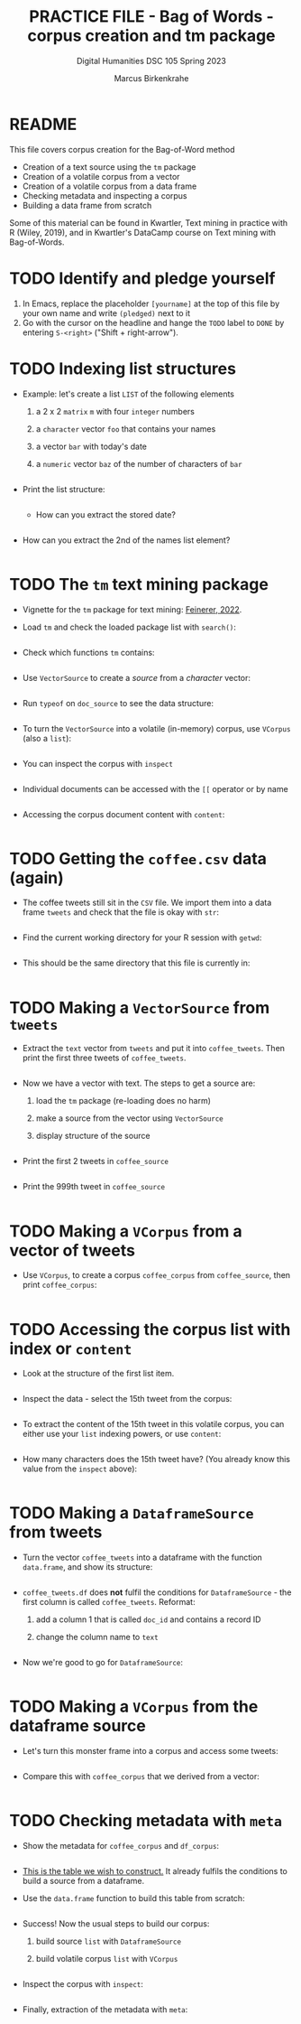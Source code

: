 #+TITLE: PRACTICE FILE - Bag of Words - corpus creation and tm package
#+AUTHOR: Marcus Birkenkrahe
#+SUBTITLE: Digital Humanities DSC 105 Spring 2023 
#+STARTUP:overview hideblocks indent
#+OPTIONS: toc:nil num:nil ^:nil
#+PROPERTY: header-args:R :session *R* :results output :exports both :noweb yes
* README

This file covers corpus creation for the Bag-of-Word method

- Creation of a text source using the ~tm~ package
- Creation of a volatile corpus from a vector
- Creation of a volatile corpus from a data frame
- Checking metadata and inspecting a corpus
- Building a data frame from scratch

Some of this material can be found in Kwartler, Text mining in
practice with R (Wiley, 2019), and in Kwartler's DataCamp course on
Text mining with Bag-of-Words.

* TODO Identify and pledge yourself

1) In Emacs, replace the placeholder ~[yourname]~ at the top of this
   file by your own name and write ~(pledged)~ next to it
2) Go with the cursor on the headline and hange the ~TODO~ label to ~DONE~
   by entering ~S-<right>~ ("Shift + right-arrow").

* TODO Indexing list structures

- Example: let's create a list ~LIST~ of the following elements
  1) a 2 x 2 ~matrix~ ~m~ with four ~integer~ numbers
  2) a ~character~ vector ~foo~ that contains your names
  3) a vector ~bar~ with today's date
  4) a ~numeric~ vector ~baz~ of the number of characters of ~bar~
  #+begin_src R
 
  #+end_src

- Print the list structure:
  #+begin_src R
 
  #+end_src

 - How can you extract the stored date?
  #+begin_src R
 
  #+end_src

- How can you extract the 2nd of the names list element?
  #+begin_src R
 
  #+end_src
 
* TODO The ~tm~ text mining package

- Vignette for the ~tm~ package for text mining: [[https://cran.r-project.org/web/packages/tm/vignettes/tm.pdf][Feinerer, 2022]]. 

- Load ~tm~ and check the loaded package list with ~search()~:
  #+begin_src R
 
  #+end_src

- Check which functions ~tm~ contains:
  #+begin_src R
 
  #+end_src

- Use ~VectorSource~ to create a /source/ from a /character/ vector:
  #+begin_src R
 
  #+end_src

- Run ~typeof~ on ~doc_source~ to see the data structure:
  #+begin_src R
 
  #+end_src

- To turn the ~VectorSource~ into a volatile (in-memory) corpus, use
  ~VCorpus~ (also a ~list~): 
  #+begin_src R
 
  #+end_src

- You can inspect the corpus with ~inspect~ 
  #+begin_src R
 
  #+end_src

- Individual documents can be accessed with the ~[[~ operator or by name
  #+begin_src R
 
  #+end_src

- Accessing the corpus document content with ~content~:
  #+begin_src R
 
  #+end_src

* TODO Getting the ~coffee.csv~ data (again)

- The coffee tweets still sit in the ~CSV~ file. We import them into a
  data frame ~tweets~ and check that the file is okay with ~str~:
  #+begin_src R
 
  #+end_src

- Find the current working directory for your R session with ~getwd~:
  #+begin_src R
 
  #+end_src

- This should be the same directory that this file is currently in:
  #+begin_src R
 
  #+end_src  

* TODO Making a ~VectorSource~ from ~tweets~

- Extract the ~text~ vector from ~tweets~ and put it into
  ~coffee_tweets~. Then print the first three tweets of ~coffee_tweets~.
  #+begin_src R
 
  #+end_src

- Now we have a vector with text. The steps to get a source are:
  1) load the ~tm~ package (re-loading does no harm)
  2) make a source from the vector using ~VectorSource~
  3) display structure of the source
  #+begin_src R
 
  #+end_src

- Print the first 2 tweets in ~coffee_source~
  #+begin_src R
 
  #+end_src

- Print the 999th tweet in ~coffee_source~
  #+begin_src R
 
  #+end_src

* TODO Making a ~VCorpus~ from a vector of tweets

- Use ~VCorpus~, to create a corpus ~coffee_corpus~ from ~coffee_source~,
  then print ~coffee_corpus~:
  #+begin_src R
 
  #+end_src
    
* TODO Accessing the corpus list with index or ~content~

- Look at the structure of the first list item.
  #+begin_src R
 
  #+end_src

- Inspect the data - select the 15th tweet from the corpus:
  #+begin_src R
 
  #+end_src

- To extract the content of the 15th tweet in this volatile corpus,
  you can either use your ~list~ indexing powers, or use ~content~:
  #+begin_src R
 
  #+end_src   

- How many characters does the 15th tweet have? (You already know this
  value from the ~inspect~ above):
  #+begin_src R
 
  #+end_src
 
* TODO Making a ~DataframeSource~ from tweets

- Turn the vector ~coffee_tweets~ into a dataframe with the function
  ~data.frame~, and show its structure:
  #+begin_src R
 
  #+end_src
 
- ~coffee_tweets.df~ does *not* fulfil the conditions for
  ~DataframeSource~ - the first column is called ~coffee_tweets~. Reformat:
  1) add a column 1 that is called ~doc_id~ and contains a record ID
  2) change the column name to ~text~
  #+begin_src R
 
  #+end_src

- Now we're good to go for ~DataframeSource~:
   #+begin_src R
 
  #+end_src

* TODO Making a ~VCorpus~ from the dataframe source

- Let's turn this monster frame into a corpus and access some tweets:
  #+begin_src R
 
  #+end_src

- Compare this with ~coffee_corpus~ that we derived from a vector:
  #+begin_src R
 
  #+end_src

* TODO Checking metadata with ~meta~

- Show the metadata for ~coffee_corpus~ and ~df_corpus~:
  #+begin_src R
 
  #+end_src
  
- [[https://github.com/birkenkrahe/tm/blob/main/img/3_example.png][This is the table we wish to construct.]] It already fulfils the
  conditions to build a source from a dataframe.
  
- Use the ~data.frame~ function to build this table from scratch:
  #+begin_src R
 
  #+end_src

- Success! Now the usual steps to build our corpus:
  1) build source ~list~ with ~DataframeSource~
  2) build volatile corpus ~list~ with ~VCorpus~
  #+begin_src R
 
  #+end_src

- Inspect the corpus with ~inspect~:
  #+begin_src R
 
  #+end_src

- Finally, extraction of the metadata with ~meta~:
  #+begin_src R
 
  #+end_src
